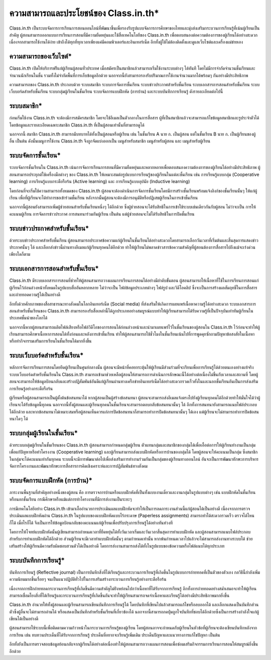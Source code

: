 ========================================
ความสามารถและประโยชน์ของ Class.in.th*
========================================

Class.in.th เป็นระบบจัดการการเรียนการสอนออนไลน์ที่พัฒนาขึ้นเพื่อรองรับรูปแบบจัดการการศึกษาของไทยและมุ่งส่งเสริมกระบวนการเรียนรู้ที่เน้นผู้เรียนเป็นสำคัญ ผู้สอนสามารถออกแบบการเรียนการสอนที่มีความยืดหยุ่นและใช้สื่อเทคโนโลยีของ Class.in.th เพื่อตอบสนองต่อความต้องการของผู้เรียนได้อย่างสะดวก เนื่องจากสามารถใช้งานได้ง่าย เข้าถึงได้ทุกที่ทุกเวลาเพียงแค่มีคอมพิวเตอร์และอินเทอร์เน็ต อีกทั้งผู้ใช้ไม่ต้องติดตั้งและดูแลเว็บไซต์และเครื่องแม่ข่ายเอง 


ความสามารถของเว็บไซต์*
=======================
Class.in.th เปิดให้บริการฟรีแก่ผู้เรียนผู้สอนทั่วประเทศ เมื่อสมัครเป็นสมาชิกแล้วสามารถเริ่มใช้งานระบบต่างๆ ได้ทันที โดยไม่มีการจำกัดจำนวนชั้นเรียนและจำนวนนักเรียนในชั้น รวมทั้งไม่จำกัดพื้นที่การเก็บข้อมูลอีกด้วย นอกจากนี้ยังสามารถรองรับปริมาณการใช้งานจำนวนมากได้พร้อมๆ กันอย่างมีประสิทธิภาพ

ความสามารถของ Class.in.th ประกอบด้วย ระบบสมาชิก ระบบการจัดการชั้นเรียน ระบบข่าวประกาศสำหรับชั้นเรียน ระบบเอกสารการสอนสำหรับชั้นเรียน ระบบเว็บบอร์ดสำหรับชั้นเรียน ระบบกลุ่มผู้เรียนในชั้นเรียน ระบบจัดการแบบฝึกหัด (การบ้าน) และระบบบันทึกการเรียนรู้ ดังรายละเอียดต่อไปนี้


ระบบสมาชิก*
============

ก่อนเริ่มใช้งาน Class.in.th จะต้องมีการสมัครสมาชิก โดยจะใช้อีเมลเป็นตัวกลางในการสื่อสาร ผู้ที่เป็นสมาชิกแล้วจะสามารถแก้ไขข้อมูลสมาชิกและรูประจำตัวได้ โดยข้อมูลและรายละเอียดเฉพาะสมาชิก Class.in.th ที่เป็นผู้สอนเท่านั้นที่สามารถดูได้

นอกจากนี้ สมาชิก Class.in.th สามารถมีบทบาทได้ทั้งเป็นผู้สอนหรือผู้เรียน เช่น ในชั้นเรียน A นาย ก. เป็นผู้สอน แต่ในชั้นเรียน B นาย ก. เป็นผู้เรียนของผู้อื่น เป็นต้น ดังนั้นเมนูการใช้งาน Class.in.th จึงถูกจัดแบ่งออกเป็น เมนูสำหรับสมาชิก เมนูสำหรับผู้สอน และ เมนูสำหรับผู้เรียน

ระบบจัดการชั้นเรียน*
===================

ระบบจัดการชั้นเรียนใน Class.in.th เน้นการจัดการเรียนการสอนที่มีความยืดหยุ่นและหลากหลายเพื่อตอบสนองความต้องการของผู้เรียนได้อย่างมีประสิทธิภาพ ผู้สอนสามารถประยุกต์ใช้เครื่องมือต่างๆ ของ Class.in.th ให้เหมาะสมต่อรูปแบบการเรียนรู้ของผู้เรียนในแต่ละชั้นเรียน เช่น การเรียนรู้แบบกลุ่ม (Cooperative learning) การเรียนรู้แบบกระตือรือร้น (Active learning) และ การเรียนรู้แบบอุปนัย (Inductive learning)

โดยก่อนที่จะเริ่มใช้ความสามารถทั้งหมดของ Class.in.th ผู้สอนจะต้องดำเนินการจัดการชั้นเรียนโดยมีการสร้างชั้นเรียนพร้อมแจ้งลิงก์ของชั้นเรียนนั้นๆ ให้แก่ผู้เรียน เพื่อที่ผู้เรียนจะได้ทำการขอเข้าร่วมชั้นเรียน หลังจากนั้นผู้สอนจะต้องมีการอนุมัติหรือปฏิเสธผู้เรียนในการเข้าชั้นเรียน

นอกจากนี้ผู้สอนยังสามารถเพิ่มผู้ช่วยสอนสำหรับชั้นเรียนหนึ่งๆ ได้อีกด้วย ซึ่งผู้ช่วยสอนจะได้รับสิทธิในการเข้าใช้ระบบเช่นเดียวกันกับผู้สอน ไม่ว่าจะเป็น การให้คะแนนผู้เรียน การจัดการข่าวประกาศ การสนทนาร่วมกันผู้เรียน เป็นต้น แต่ผู้ช่วยสอนจะไม่ได้รับสิทธิในการปิดชั้นเรียน

ระบบข่าวประกาศสำหรับชั้นเรียน*
===============================

ด้วยระบบข่าวประกาศสำหรับชั้นเรียน ผู้สอนสามารถประกาศข้อความแก่ผู้เรียนในชั้นเรียนได้อย่างสะดวกโดยสามารถเลือกวันเวลาที่เริ่มต้นและสิ้นสุดการแสดงข่าวประกาศนั้นๆ ได้ และเลือกส่งข่าวนี้ผ่านทางอีเมลแก่ผู้เรียนทุกคนได้อีกด้วย ทำให้ผู้เรียนไม่พลาดข่าวสารข้อความสำคัญที่ผู้สอนต้องการสื่อสารไปถึงแม้จะเร่งด่วนเพียงใดก็ตาม

ระบบเอกสารการสอนสำหรับชั้นเรียน*
==================================

Class.in.th มีระบบเอกสารการสอนที่ช่วยให้ผู้สอนสามารถวางแผนการเรียนการสอนได้อย่างมีลำดับขั้นตอน ผู้สอนสามารถให้เนื้อหาที่ใช้ในการเรียนการสอนแก่ผู้เรียนไว้ก่อนล่วงหน้าทั้งหมดในรูปแบบสื่ออันหลากหลาย ไม่ว่าจะเป็น ไฟล์ข้อมูลประเภทต่างๆ ไฟล์รูป และวิดีโอคลิป ซึ่งจะเป็นการสร้างผลสัมฤทธิ์ในการสื่อสารและถ่ายทอดความรู้ได้เป็นอย่างดี

อีกทั้งด้วยศักยภาพของสื่อสาธารณะทางสังคมในโลกอินเทอร์เน็ต (Social media) ที่ส่งเสริมให้เกิดการเผยแพร่เนื้อหาความรู้ได้อย่างสะดวก ระบบเอกสารการสอนสำหรับชั้นเรียนของ Class.in.th สามารถรองรับสื่อเหล่านี้ได้ถูกประเภทอย่างสมบูรณ์แบบทำให้ผู้เรียนสามารถได้รับความรู้ที่เป็นปัจจุบันเท่าทันผู้เรียนในประเทศชั้นนำของโลกได้

นอกจากนี้หากผู้สอนสามารถผลิตไฟล์เสียงหรือไฟล์วิดีโอของการสอนได้ก่อนล่วงหน้าและนำมาเผยแพร่ไว้ในชั้นเรียนของผู้สอนใน Class.in.th ไว้ก่อนจะทำให้ผู้เรียนสามารถศึกษาเนื้อหาการสอนได้ทั้งก่อนและหลังการเข้าชั้นเรียน ทำให้ผู้สอนสามารถใช้ชั่วโมงในชั้นเรียนเน้นไปที่การพูดคุยซักถามปัญหาข้อสงสัยในเนื้อหาหรือทำกิจกรรมเสริมการเรียนในชั้นเรียนได้มากยิ่งขึ้น


ระบบเว็บบอร์ดสำหรับชั้นเรียน*
============================
หลักการจัดการเรียนการสอนโดยยึดผู้เรียนเป็นศูนย์กลางนั้น ผู้สอนจะมีหน้าที่คอยกระตุ้นให้ผู้เรียนมีส่วนร่วมที่จะเรียนเพื่อการเรียนรู้ได้ด้วยตนเองอย่างแท้จริง ระบบเว็บบอร์ดสำหรับชั้นเรียนใน Class.in.th สามารถเข้ามาช่วยเหลือผู้สอนให้สามารถการดำเนินการลักษณะนี้ได้อย่างต่อเนื่องไม่ขึ้นกับเวลาและสถานที่ โดยผู้สอนจะสามารถให้ข้อมูลป้อนกลับและสร้างปฏิสัมพันธ์อันดีแก่ผู้เรียนผ่านทางเครือข่ายอินเทอร์เน็ตได้อย่างสะดวกรวดเร็วทั้งในและนอกชั้นเรียนอันเป็นการส่งเสริมการเรียนรู้อย่างกระตือรือร้น

ผู้เรียนหรือผู้สอนสามารถเป็นผู้ตั้งต้นข้อสนทนาได้ หากผู้สอนเป็นผู้สร้างข้อสนทนา ผู้สอนจะสามารถส่งอีเมลแจ้งตรงไปยังผู้เรียนทุกคนได้อีกด้วยทำให้มั่นใจได้ว่าผู้เรียนจะได้รับข้อมูลนี้ทุกคน นอกจากนี้ทั้งผู้สอนและผู้เรียนทุกคนในชั้นเรียนจะสามารถตอบกลับข้อสนทนานั้นๆ ได้ อีกทั้งการสนทนายังสามารถแนบไฟล์ประกอบได้อีกด้วย และหากข้อสนทนาไม่เหมาะสมหรือผู้สอนเห็นควรแก่การปิดข้อสนทนาก็สามารถทำการปิดข้อสนทนานั้นๆ ได้เอง แต่ผู้เรียนจะไม่สามารถทำการปิดข้อสนทนาใดๆ ได้


ระบบกลุ่มผู้เรียนในชั้นเรียน*
=========================

ด้วยระบบกลุ่มผู้เรียนในชั้นเรียนของ Class.in.th ผู้สอนสามารถกำหนดกลุ่มผู้เรียน ตัวแทนกลุ่มและสมาชิกของกลุ่มได้เพื่อเอื้อต่อการให้ผู้เรียนทำงานเป็นกลุ่มเพื่อแก้ปัญหาหรือทำโครงงาน (Cooperative learning) และผู้เรียนสามารถส่งแบบฝึกหัดหรือการบ้านของกลุ่มได้ โดยผู้สอนจะให้คะแนนเป็นกลุ่ม ซึ่งสมาชิกในกลุ่มจะได้คะแนนเท่ากันทุกคน ระบบนี้จะมีการพัฒนาต่อไปเพื่อส่งเสริมการทำงานร่วมกันเป็นกลุ่มของผู้เรียนทางออนไลน์ อันจะเป็นการพัฒนาทักษะการบริหารจัดการโครงงานและพัฒนาทักษะการสื่อสารการคิดเชิงเคราะห์และการปฏิสัมพันธ์ทางสังคม



ระบบจัดการแบบฝึกหัด (การบ้าน)*
================================

ภาระงานพื้นฐานที่สำคัญอย่างหนึ่งของผู้สอน คือ การตรวจการบ้านหรือแบบฝึกหัดที่เป็นทั้งแบบงานเดี่ยวและงานกลุ่มในรูปแบบต่างๆ เช่น แบบฝึกหัดในชั้นเรียนหรือนอกชั้นเรียน  กรณีศึกษาหรือแม้แต่การทำโครงงานที่มีการส่งงานเป็นระยะๆ 

การมีเทคโนโลยีอย่าง Class.in.th เข้ามาเอื้ออำนวยการประเมินผลแบบฝึกหัดจะทำให้เป็นการลดภาระงานส่วนนี้แก่ผู้สอนได้เป็นอย่างดี เนื่องจากการตรวจประเมินผลแบบฝึกหัดผ่าน Class.in.th ในรูปแบบของแบบฝึกหัดแบบไร้กระดาษ (Paperless assignments) สามารถทำได้สะดวกรวดเร็ว ตรวจได้ไหนก็ได้ เมื่อไรก็ได้ จึงเป็นการให้ข้อมูลป้อนกลับของคะแนนแก่ผู้เรียนเพื่อปรับปรุงการเรียนรู้ได้อย่างทันท่วงที

โดยการให้โจทย์แบบฝึกหัดนั้นผู้เขียนสามารถกำหนดเวลาที่ยืดหยุ่นได้ทั้งวันเวลาเริ่มและวันเวลาสิ้นสุดการทำแบบฝึกหัด และผู้สอนสามารถแนบไฟล์ประกอบสำหรับการทำแบบฝึกหัดได้อีกด้วย ส่วนผู้เรียนจะมีเวลาทำแบบฝึกหัดนั้นๆ ตามกำหนดเท่านั้น หากพ้นกำหนดเวลาไปแล้วจะไม่สามารถส่งงานทางระบบได้ ช่วยเสริมสร้างให้ผู้เรียนมีความรับผิดชอบสวนตัวได้เป็นอย่างดี โดยการส่งงานสามารถส่งได้ทั้งในรูปแบบของข้อความหรือไฟล์แนบได้ทุกประเภท


ระบบบันทึกการเรียนรู้*
====================

บันทีกการเรียนรู้ (Reflective journal) เป็นการบันทึกสิ่งที่ได้เรียนรู้และกระบวนการเรียนรู้ที่เกิดขึ้นในรูปแบบการถ่ายทอดที่เป็นตัวของตัวเอง กลวิธีนี้กำลังเพิ่มความนิยมมากขึ้นเรื่อยๆ จนเป็นแนวปฏิบัติทั่วไปในการเสริมสร้างกระบวนการเรียนรู้อย่างกระตือรือร้น 

เนื่องจากการฝึกถ่ายทอดกระบวนการเรียนรู้ที่เกิดขึ้นมีความสำคัญไม่ย่ิงหย่อนไปกว่าเนื้อหาที่ได้รับจากการเรียนรู้ อีกทั้งการถ่ายทอดอย่างสม่ำเสมอจะทำให้ผู้เรียนสามารถเชื่อมโยงสิ่งที่ได้เรียนรู้และกระบวนการเรียนรู้ที่เกิดขึ้นอันจะทำให้ผู้เรียนสามารถจดจำเนื้อหาและเรียนรู้ได้อย่างมีประสิทธิภาพมากยิ่งขึ้น 

Class.in.th อำนวยให้ทั้งผู้สอนและผู้เรียนสามารถเขียนบันทึกการเรียนรู้ได้ โดยบันทึกที่เขียนไปแล้วสามารถแก้ไขหรือลบออกได้ และเลือกแสดงเป็นบันทึกส่วนตัวซึ่งผู้อื่นจะไม่สามารถอ่านได้ หรือแสดงเป็นบันทึกสำหรับชั้นเรียนที่เกี่ยวข้องได้ นอกจากนี้สามารถกดปุ่มถูกใจบันทึกที่ชอบได้อีกด้วยซึ่งเป็นการสร้างกำลังใจแก่ผู้เขียนได้เป็นอย่างดี

ผู้สอนสามารถใช้ระบบนี้เพื่อติดตามความก้าวหน้าในกระบวนการเรียนรู้ของผู้เรียน โดยผู้สอนอาจจะกำหนดกับผู้เรียนในหัวข้อที่ผู้เรียนจะต้องเขียนบันทึกหลังจากการเรียน เช่น ทบทวนประเด็นที่ได้รับจากการเรียนรู้ ประเด็นที่อยากจะเรียนรู้เพิ่มเติม ประเด็นปัญหาและแนวทางการแก้ไขปัญหา เป็นต้น 

อีกทั้งยังเป็นการตรวจสอบข้อมูลย้อนกลับจากผู้เรียนได้อย่างต่อเนื่องทำให้ผู้สอนสามารถวางแผนการสอนเพื่อซ่อมเสริมกิจกรรมการเรียนการสอนให้สมบูรณ์ยิ่งขึ้นอีกด้วย
